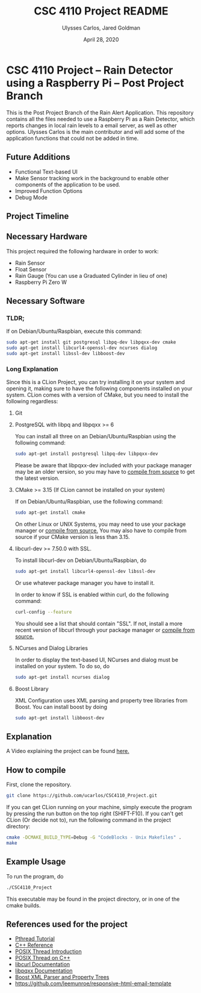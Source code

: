 #+TITLE: CSC 4110 Project README
#+AUTHOR: Ulysses Carlos, Jared Goldman
#+DATE: April 28, 2020
#+OPTIONS: toc:nil

#+LaTeX_HEADER: \usepackage[T1]{fontenc}
#+LaTeX_HEADER: \usepackage{mathpazo}
#+LaTeX_HEADER: \linespread{1.05}
#+LaTeX_HEADER: \usepackage[scaled]{helvet}
#+LaTeX_HEADER: \usepackage{courier}
* CSC 4110 Project -- Rain Detector using a Raspberry Pi -- Post Project Branch
This is the Post Project Branch of the Rain Alert Application.
This repository contains all the files needed to use a Raspberry Pi as a Rain Detector, which reports changes in local rain levels to a email server, as well as other options.
Ulysses Carlos is the main contributor and will add some of the application functions that could not be added in time.
** Future Additions
- Functional Text-based UI
- Make Sensor tracking work in the background to enable other components of the application to be used.
- Improved Function Options
- Debug Mode

** Project Timeline

** Necessary Hardware
This project required the following hardware in order to work:
- Rain Sensor
- Float Sensor
- Rain Gauge (You can use a Graduated Cylinder in lieu of one)
- Raspberry Pi Zero W
** Necessary Software
*** TLDR;
If on Debian/Ubuntu/Raspbian, execute this command:
#+BEGIN_SRC bash
sudo apt-get install git postgresql libpq-dev libpqxx-dev cmake 
sudo apt-get install libcurl4-openssl-dev ncurses dialog 
sudo apt-get install libssl-dev libboost-dev
#+END_SRC
*** Long Explanation
Since this is a CLion Project, you can try installing it on your system and opening it, making sure to have the following components installed on your system. CLion comes with a version of CMake, but you need to install the following regardless:
**** Git
**** PostgreSQL with libpq and libpqxx >= 6
You can install all three on an Debian/Ubuntu/Raspbian using the following command:
#+BEGIN_SRC bash
sudo apt-get install postgresql libpq-dev libpqxx-dev
#+END_SRC
Please be aware that libpqxx-dev included with your package manager may be an older version, so you may have to [[https://github.com/jtv/libpqxx][compile from source]] to get the latest version.
# If on macOS, you can install the packages using homebrew:
# #+BEGIN_SRC bash
# brew install postgresql
# brew install libpq
# brew install libpqxx
# #+END_SRC
**** CMake >= 3.15 (If CLion cannot be installed on your system)
If on Debian/Ubuntu/Raspbian, use the following command:
#+BEGIN_SRC bash
sudo apt-get install cmake
#+END_SRC
On other Linux or UNIX Systems, you may need to use your package manager or [[https://cmake.org/download/][compile from source.]] You may also have to compile from source if your CMake version is less than 3.15.

**** libcurl-dev >= 7.50.0 with SSL.
To install libcurl-dev on Debian/Ubuntu/Raspbian, do
#+BEGIN_SRC bash
sudo apt-get install libcurl4-openssl-dev libssl-dev
#+END_SRC
Or use whatever package manager you have to install it.

In order to know if SSL is enabled within curl, do the following command:
#+BEGIN_SRC bash
curl-config --feature
#+END_SRC

You should see a list that should contain "SSL". If not, install a more recent version of libcurl through your package manager or [[https://curl.haxx.se/download.html][compile from source.]]
**** NCurses and Dialog Libraries
In order to display the text-based UI, NCurses and dialog must be installed on your system.
To do so, do
#+BEGIN_SRC bash
sudo apt-get install ncurses dialog
#+END_SRC
**** Boost Library
XML Configuration uses XML parsing and property tree libraries from Boost. You can install boost by doing
#+BEGIN_SRC bash
sudo apt-get install libboost-dev
#+END_SRC
** Explanation 
A Video explaining the project can be found [[https://youtu.be/HR-591p1Yrk][here.]]
** How to compile
First, clone the repository.
#+BEGIN_SRC bash
git clone https://github.com/ucarlos/CSC4110_Project.git
#+END_SRC 

If you can get CLion running on your machine, simply execute the program by pressing the run button on the top right (SHIFT-F10). If you can't get CLion (Or decide not to), run the following command in the project directory:

#+BEGIN_SRC bash
cmake -DCMAKE_BUILD_TYPE=Debug -G "CodeBlocks - Unix Makefiles" .
make
#+END_SRC

** Example Usage
To run the program, do
#+BEGIN_SRC sh
./CSC4110_Project
#+END_SRC
This executable may be found in the project directory, or in one of the cmake builds.
** References used for the project
- [[https://computing.llnl.gov/tutorials/pthreads/][Pthread Tutorial]]
- [[https://en.cppreference.com][C++ Reference]]
- [[https://computing.llnl.gov/tutorials/pthreads/][POSIX Thread Introduction]]
- [[https://www.cs.cmu.edu/afs/cs/academic/class/15492-f07/www/pthreads.html][POSIX Thread on C++]]
- [[https://curl.haxx.se/libcurl/c/][libcurl Documentation]]
- [[https://libpqxx.readthedocs.io/en/latest/][libpqxx Documentation]]
- [[https://www.boost.org/doc/libs/1_44_0/doc/html/boost_propertytree/parsers.html][Boost XML Parser and Property Trees]]
- https://github.com/leemunroe/responsive-html-email-template


